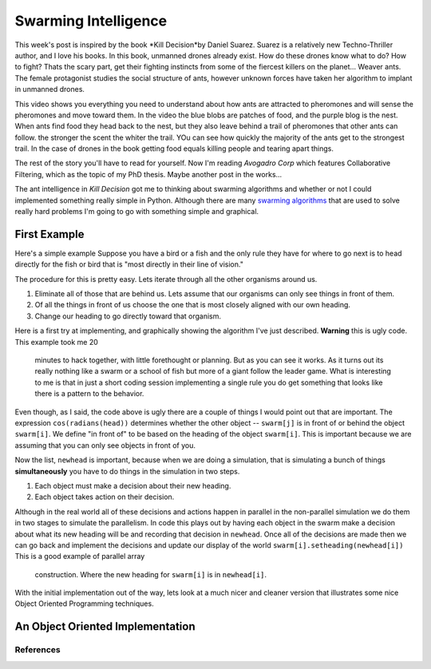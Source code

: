 .. This document is Licensed Creative Commons:
   Attribution, Share Alike by Brad Miller, Luther College 2013

Swarming Intelligence
=====================

This week's post is inspired by the book *Kill Decision*by Daniel Suarez.
Suarez is a relatively new Techno-Thriller author, and I love his books.  In this book, unmanned drones already exist.  How do these drones know what to do?  How to fight?  Thats the scary part, get their fighting instincts from some of the fiercest killers on the planet... Weaver ants.  The female protagonist studies the social structure of ants, however unknown forces have taken her algorithm to implant in unmanned drones.

.. raw:: html

   <iframe width="420" height="315" src="http://www.youtube.com/embed/9liT8epLnAQ" frameborder="0" allowfullscreen></iframe>

This video shows you everything you need to understand about how ants are attracted to pheromones and will sense the pheromones and move toward them.  In the video the blue blobs are patches of food, and the purple blog is the nest.  When ants find food they head back to the nest, but they also leave behind a trail of pheromones that other ants can follow.  the stronger the scent the whiter the trail.  YOu can see how quickly the majority of the ants get to the strongest trail.  In the case of drones in the book getting food equals killing people and tearing apart things.

The rest of the story you'll have to read for yourself.  Now I'm reading *Avogadro Corp* which features Collaborative Filtering, which as the topic of my PhD thesis.  Maybe another post in the works...

The ant intelligence in *Kill Decision* got me to thinking about swarming algorithms and whether or not I could implemented something really simple in Python.  Although there are many `swarming algorithms <http://en.wikipedia.org/wiki/Swarm_intelligence>`_ that are used to solve really hard problems I'm going to go with something simple and graphical.

First Example
-------------

Here's a simple example Suppose you have a bird or a fish and the only rule they have for where to go next is to head directly for the fish or bird that is "most directly in their line of vision."

The procedure for this is pretty easy.  Lets iterate through all the other organisms around us.

1. Eliminate all of those that are behind us.  Lets assume that our organisms can only see things in front of them.
2. Of all the things in front of us choose the one that is most closely aligned with our own heading.
3. Change our heading to go directly toward that organism.


Here is a first try at implementing, and graphically showing the algorithm
I've just described.  **Warning** this is ugly code.  This example took me 20
 minutes to hack together, with little forethought or planning.  But as you
 can see it works.  As it turns out its really nothing like a swarm or a
 school of fish but more of a giant follow the leader game.  What is
 interesting to me is that in just a short coding session implementing a
 single rule you do get something that looks like there is a pattern to the
 behavior.

.. activecode:: follow_the_leader

    import turtle
    import random
    from math import cos, radians

    swarmSize = 25
    t = turtle.Turtle()
    win = turtle.Screen()
    win.setworldcoordinates(-600,-600,600,600)
    t.speed(10)
    win.tracer(15)

    swarm = []


    def getNewHeading(i):
        minangle = 999
        for j in range(swarmSize):
            if i != j:
                head = swarm[i].towards(swarm[j]) - swarm[i].heading()
                infront = cos(radians(head))
                if infront > 0:
                    if head < minangle:
                        minangle = head
        return minangle

    for i in range(swarmSize):
        nt = turtle.Turtle()
        swarm.append(nt)
        nt.up()
        nt.setheading(random.randrange(360))
        nt.setpos(random.randrange(-300,300),random.randrange(-300,300))
        nt.down()

    for turn in range(100):
        newhead = []
        for i in range(swarmSize):
            minangle = getNewHeading(i)
            if minangle == 999:
                newhead.append(swarm[i].heading())
            else:
                newhead.append(minangle+swarm[i].heading())

        for i in range(swarmSize):
            swarm[i].setheading(newhead[i])
            swarm[i].forward(10)

    win.exitonclick()

Even though, as I said, the code above is ugly there are a couple of things I
would point out that are important. The expression ``cos(radians(head))``
determines whether the other object -- ``swarm[j]`` is in front of or behind
the object ``swarm[i]``. We define "in front of" to be based on the heading of
the object ``swarm[i]``.  This is important because we are assuming that you
can only see objects in front of you.

Now the list, ``newhead`` is important, because when we are doing a
simulation, that is simulating a bunch of things **simultaneously** you have
to do things in the simulation in two steps.

1.  Each object must make a decision about their new heading.
2.  Each object takes action on their decision.

Although in the real world all of these decisions and actions happen in
parallel in the non-parallel simulation we do them in two stages to simulate
the parallelism.  In code this plays out by having each object in the swarm
make a decision about what its new heading will be and recording that
decision in ``newhead``.  Once all of the decisions are made then we can go
back and implement the decisions and update our display of the world
``swarm[i].setheading(newhead[i])``  This is a good example of parallel array
 construction.  Where the new heading for ``swarm[i]`` is in ``newhead[i]``.


With the initial implementation out of the way, lets look at a much nicer and
cleaner version that illustrates some nice Object Oriented Programming
techniques.

An Object Oriented Implementation
---------------------------------

.. activecode:: second_try

    from turtle import Turtle, Screen
    import random
    from math import cos, radians


    class Schooler(Turtle):
        swarm = []

        def __init__(self):
            Turtle.__init__(self)
            self.up()
            self.setheading(random.randrange(360))
            self.setpos(random.randrange(-300,300),random.randrange(-300,300))
            self.down()
            self.newHead = None
            Schooler.swarm.append(self)

        def getNewHeading(self):
            minangle = 999
            swarmSize = len(Schooler.swarm)
            for j in range(swarmSize):
                if self != Schooler.swarm[j]:
                    head = self.towards(Schooler.swarm[j]) - self.heading()
                    infront = cos(radians(head))
                    if infront > 0:
                        if head < minangle:
                            minangle = head
            if minangle == 999:
                self.newHead = self.heading()
            else:
                self.newHead = minangle+self.heading()

        def setHeadingAndMove(self):
            self.setheading(self.newHead)
            self.newHead = None
            self.forward(10)


    def main():
        swarmSize = 25
        t = Turtle()
        win = Screen()
        win.setworldcoordinates(-600,-600,600,600)
        t.speed(10)
        t.hideturtle()
        win.tracer(15)

        for i in range(swarmSize):
            Schooler()

        for turn in range(100):
            for schooler in Schooler.swarm:
                schooler.getNewHeading()

            for schooler in Schooler.swarm:
                schooler.setHeadingAndMove()

        win.exitonclick()


    main()





References
~~~~~~~~~~

.. _Boids: http://www.red3d.com/cwr/boids/

